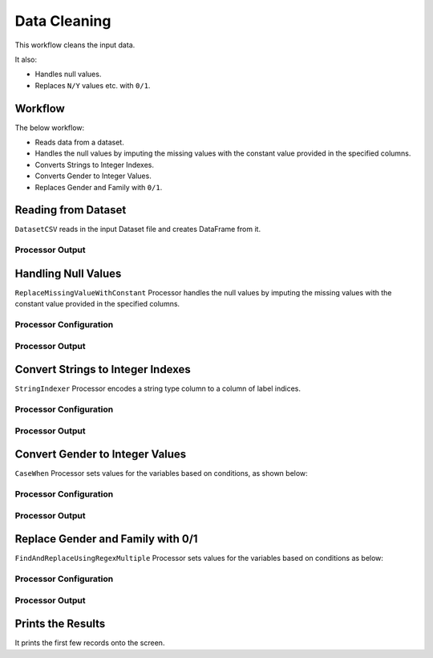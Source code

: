 Data Cleaning
=============

This workflow cleans the input data. 

It also:

* Handles null values.

* Replaces ``N/Y`` values etc. with ``0/1``.


Workflow
-------

The below workflow:

* Reads data from a dataset.
* Handles the null values by imputing the missing values with the constant value provided in the specified columns.
* Converts Strings to Integer Indexes.
* Converts Gender to Integer Values.
* Replaces Gender and Family with ``0/1``.


.. figure:: ../../_assets/tutorials/data-engineering/data-cleaning/data-cleaning-WF.png
   :alt: DataCleaning
   :width: 65%
   
Reading from Dataset
---------------------

``DatasetCSV`` reads in the input Dataset file and creates DataFrame from it.


Processor Output
^^^^^^

.. figure:: ../../_assets/tutorials/data-engineering/data-cleaning/read-output.png
   :alt: DataCleaning
   :width: 65%   
   
   
Handling Null Values
------------

``ReplaceMissingValueWithConstant`` Processor handles the null values by imputing the missing values with the constant value provided in the specified columns.

Processor Configuration
^^^^^^^^^^^^^^^^^^

.. figure:: ../../_assets/tutorials/data-engineering/data-cleaning/handle-null-val-config.png
   :alt: DataCleaning
   :width: 65%

Processor Output
^^^^^^

.. figure:: ../../_assets/tutorials/data-engineering/data-cleaning/handle-null-val-output.png
   :width: 65%
  

Convert Strings to Integer Indexes
------------

``StringIndexer`` Processor encodes a string type column to a column of label indices.

Processor Configuration
^^^^^^^^^^^^^^^^^^

.. figure:: ../../_assets/tutorials/data-engineering/data-cleaning/string-to-int-config.png
   :alt: DataCleaning
   :width: 65%

Processor Output
^^^^^^

.. figure:: ../../_assets/tutorials/data-engineering/data-cleaning/string-to-int-output.png
   :width: 65%

   
Convert Gender to Integer Values
------------

``CaseWhen`` Processor sets values for the variables based on conditions, as shown below:

Processor Configuration
^^^^^^^^^^^^^^^^^^

.. figure:: ../../_assets/tutorials/data-engineering/data-cleaning/gender-to-int-config.png
   :alt: DataCleaning
   :width: 65%

Processor Output
^^^^^^

.. figure:: ../../_assets/tutorials/data-engineering/data-cleaning/gender-to-int-config.png
   :alt: DataCleaning
   :width: 65%
   
Replace Gender and Family with 0/1
------------

``FindAndReplaceUsingRegexMultiple`` Processor sets values for the variables based on conditions as below:

Processor Configuration
^^^^^^^^^^^^^^^^^^

.. figure:: ../../_assets/tutorials/data-engineering/data-cleaning/replace-gender-config.png
   :alt: DataCleaning
   :width: 65%

Processor Output
^^^^^^

.. figure:: ../../_assets/tutorials/data-engineering/data-cleaning/replace-gender-output.png
   :alt: DataCleaning
   :width: 65%
   
   
Prints the Results
------------------

It prints the first few records onto the screen.
